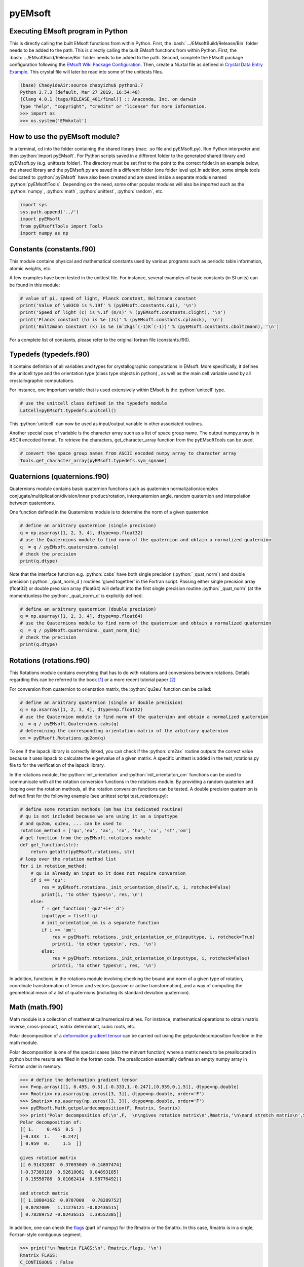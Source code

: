 pyEMsoft
===========================================

Executing EMsoft program in Python
--------------------------------------------
.. role:: bash(code)
   :language: bash

This is directly calling the built EMsoft functions from within Python. First, the :bash:`.../EMsoftBuild/Release/Bin` folder needs to be added to the path. 
This is directly calling the built EMsoft functions from within Python. First, the :bash:`.../EMsoftBuild/Release/Bin` folder needs to be added to the path. 
Second, complete the EMsoft package configuration following the `EMsoft Wiki Package Configuration <https://github.com/EMsoft-org/EMsoft/wiki/Package-Configuration>`_. 
Then, create a Ni.xtal file as defined in `Crystal Data Entry Example <https://github.com/EMsoft-org/EMsoft/wiki/Crystal-Data-Entry-Example>`_. This crystal file
will later be read into some of the unittests files.

.. code-block:: bash

    (base) ChaoyideAir:source chaoyizhu$ python3.7
    Python 3.7.3 (default, Mar 27 2019, 16:54:48) 
    [Clang 4.0.1 (tags/RELEASE_401/final)] :: Anaconda, Inc. on darwin
    Type "help", "copyright", "credits" or "license" for more information.
    >>> import os
    >>> os.system('EMmkxtal')


How to use the pyEMsoft module? 
-------------------------------------------------
.. role:: python(code)
   :language: python 

In a terminal, cd into the folder containing the shared library (mac: .so file and pyEMsoft.py). Run Python interpreter and then :python:`import pyEMsoft`. For Python scripts saved in a different folder to the generated shared library and pyEMsoft.py (e.g. unittests folder). The directory must be set first to the point to the correct folder.In an example below, the shared library and the pyEMsoft.py are saved in a different folder (one folder level up).In addition, some simple tools dedicated to :python:`pyEMsoft` have also been created and are saved inside a separate module named :python:`pyEMsoftTools`. Depending on the need, some other popular modules will also be imported such as the :python:`numpy`, :python:`math`, :python:`unittest`, :python:`random`, etc. 


.. code-block:: python

   import sys
   sys.path.append('../')
   import pyEMsoft
   from pyEMsoftTools import Tools
   import numpy as np



Constants (constants.f90)
-------------------------------------------------

This module contains physical and mathematical constants used by various programs 
such as periodic table information, atomic weights, etc.

A few examples have been tested in the unittest file. For instance, 
several examples of basic constants (in SI units) can be found in this module:

.. code-block:: python

        # value of pi, speed of light, Planck constant, Boltzmann constant
        print('Value of \u03C0 is %.19f' % (pyEMsoft.constants.cpi), '\n')
        print('Speed of light (c) is %.1f (m/s)' % (pyEMsoft.constants.clight), '\n')
        print('Planck constant (h) is %e (Js)' % (pyEMsoft.constants.cplanck), '\n')
        print('Boltzmann Constant (k) is %e (mˆ2kgsˆ(-1)Kˆ(-1))' % (pyEMsoft.constants.cboltzmann), '\n')

For a complete list of constants, please refer to the original fortran file (constants.f90).

Typedefs (typedefs.f90)
-------------------------------------------------

It contains definition of all variables and types for crystallographic computations in EMsoft. More specifically, it defines the unitcell type and the orientation type (class type objects in python) , as well as the main cell variable used by all crystallographic computations.

For instance, one important variable that is used extensively within EMsoft is the :python:`unitcell` type.  

.. code-block:: python

    # use the unitcell class defined in the typedefs module
    LatCell=pyEMsoft.typedefs.unitcell()

This :python:`unitcell` can now be used as input/output variable in other associated routines.

Another special case of variable is the character array such as a list of space group name. The output numpy.array is in ASCII encoded format. To retrieve the characters, get_character_array function from the pyEMsoftTools can be used.

.. code-block:: python

    # convert the space group names from ASCII encoded numpy array to character array
    Tools.get_character_array(pyEMsoft.typedefs.sym_sgname)

Quaternions (quaternions.f90)
-------------------------------------------------

Quaternions module contains basic quaternion functions such as quaternion normalization/complex conjugate/multiplication/division/inner product/rotation, interquaternion angle, random quaternion and interpolation between quaternions.

One function defined in the Quaternions module is to determine the norm of a given quaternion.

.. code-block:: python

    # define an arbitrary quaternion (single precision)
    q = np.asarray([1, 2, 3, 4], dtype=np.float32) 
    # use the Quaternions module to find norm of the quaternion and obtain a normalized quaternion
    q  = q / pyEMsoft.quaternions.cabs(q)
    # check the precision
    print(q.dtype)

Note that the interface function e.g. :python:`cabs` have both single precision (:python:`_quat_norm`) and double precision (:python:`_quat_norm_d`) routines 'glued together' in the Fortran script. Passing either single precision array (float32) or double precision array (float64) will default into the first single precision routine :python:`_quat_norm` (at the moment)unless the :python:`_quat_norm_d` is explicitly defined.

.. code-block:: python

    # define an arbitrary quaternion (double precision)
    q = np.asarray([1, 2, 3, 4], dtype=np.float64) 
    # use the Quaternions module to find norm of the quaternion and obtain a normalized quaternion
    q  = q / pyEMsoft.quaternions._quat_norm_d(q)
    # check the precision
    print(q.dtype)

Rotations (rotations.f90)
---------------------------------------------

This Rotations module contains everything that has to do with rotations and conversions between rotations. Details regarding this can be referred to the book [1]_ or a more recent tutorial paper [2]_

For conversion from quaternion to orientation matrix, the :python:`qu2eu` function can be called:

.. code-block:: python

    # define an arbitrary quaternion (single or double precision)
    q = np.asarray([1, 2, 3, 4], dtype=np.float32) 
    # use the Quaternion module to find norm of the quaternion and obtain a normalized quaternion
    q  = q / pyEMsoft.Quaternions.cabs(q)
    # determining the corresponding orientation matrix of the arbitrary quaternion
    om = pyEMsoft.Rotations.qu2om(q)

To see if the lapack library is correctly linked, you can check if the :python:`om2ax` routine outputs the correct value because it uses lapack to calculate the eigenvalue of a given matrix. A specific unittest is added in the test_rotations.py file to for the verification of the lapack library.

In the rotations module, the :python:`init_orientation` and :python:`init_orientaiton_om` functions can be used to communicate with all the rotation conversion functions in the rotations module. By providing a random quaterion and looping over the rotation methods, all the rotation conversion functions can be tested. A double precision quaternion is defined first for the following example (see unittest script test_rotations.py):

.. code-block:: python

    # define some rotation methods (om has its dedicated routine)
    # qu is not included because we are using it as a inputtype
    # and qu2om, qu2eu, ... can be used to 
    rotation_method = ['qu','eu', 'ax', 'ro', 'ho', 'cu', 'st','om']
    # get function from the pyEMsoft.rotations module
    def get_function(str):
        return getattr(pyEMsoft.rotations, str)
    # loop over the rotation method list
    for i in rotation_method:
        # qu is already an input so it does not require conversion
        if i == 'qu':
            res = pyEMsoft.rotations._init_orientation_d(self.q, i, rotcheck=False)
            print(i, 'to other types\n', res,'\n')
        else:
            f = get_function('_qu2'+i+'_d')
            inputtype = f(self.q)
            # init_orientation_om is a separate function
            if i == 'om':
                res = pyEMsoft.rotations._init_orientation_om_d(inputtype, i, rotcheck=True)
                print(i, 'to other types\n', res, '\n')
            else:
                res = pyEMsoft.rotations._init_orientation_d(inputtype, i, rotcheck=False)
                print(i, 'to other types\n', res, '\n')

In addition, functions in the rotations module involving checking the bound and norm of a given type of rotation, coordinate transformation of tensor and vectors (passive or active transformation), and a way of computing the geometrical mean
of a list of quaternions (including its standard deviation quaternion).

Math (math.f90)
------------------------------------

Math module is a collection of mathematical/numerical routines. For instance, mathematical operations to obtain matrix inverse, cross-product, matrix determinant, cubic roots, etc.

Polar decomposition of a `deformation gradient tensor <https://www.continuummechanics.org/deformationgradient.html>`_ can be carried out using the getpolardecomposition function in the math module.

Polar decomposition is one of the special cases (also the minvert function) where a matrix needs to be preallocated in python but the results are filled in the fortran code. The preallocation essentially defines an empty numpy array in Fortran order in memory. 

.. code-block:: python

    >>> # define the deformation gradient tensor 
    >>> F=np.array([[1, 0.495, 0.5],[-0.333,1,-0.247],[0.959,0,1.5]], dtype=np.double)
    >>> Rmatrix= np.asarray(np.zeros([3, 3]), dtype=np.double, order='F')
    >>> Smatrix= np.asarray(np.zeros([3, 3]), dtype=np.double, order='F')
    >>> pyEMsoft.Math.getpolardecomposition(F, Rmatrix, Smatrix)
    >>> print('Polar decomposition of:\n',F, '\n\ngives rotation matrix\n',Rmatrix,'\n\nand stretch matrix\n',Smatrix)
    Polar decomposition of:
    [[ 1.     0.495  0.5  ]
    [-0.333  1.    -0.247]
    [ 0.959  0.     1.5  ]] 

    gives rotation matrix
    [[ 0.91432887  0.37693049 -0.14807474]
    [-0.37389189  0.92618061  0.04893185]
    [ 0.15558786  0.01062414  0.98776492]] 

    and stretch matrix
    [[ 1.18804362  0.0787009   0.78289752]
    [ 0.0787009   1.11276121 -0.02436515]
    [ 0.78289752 -0.02436515  1.39552385]]

In addition, one can check the `flags <https://docs.scipy.org/doc/numpy/reference/generated/numpy.ndarray.flags.html>`_ (part of numpy) for 
the Rmatrix or the Smatrix. In this case, Rmatrix is in a single, Fortran-style contiguous segment.

.. code-block:: python

    >>> print('\n Rmatrix FLAGS:\n', Rmatrix.flags, '\n')
    Rmatrix FLAGS:
    C_CONTIGUOUS : False
    F_CONTIGUOUS : True
    OWNDATA : True
    WRITEABLE : True
    ALIGNED : True
    WRITEBACKIFCOPY : False
    UPDATEIFCOPY : False 

Whenever the output variable is preallocated in python, the interface function such as :python:`minvert` can now switch between the single precision (:python:`_minvert`) and double precision routines (:python:`_minvert_d`), depending on the precision of the preallocated out variable. The try and except python function is wrapped around these routines of different precisions such that the prompted :python:`ValueError` is used as a switch. 

HDFsupport (HDFsupport.f90)
-----------------------------------------

This module contains some of the HDF5 helper routines that can be used to export or import HDF5 data set. The routines within HDFsupport can already read/write EMsoft specific format data. This is probably more convenient than writing hdf5 specific module (see Example4_read_crystal_data)

One example routine from this module is able to save crystal data unitcell (Example 1 below shows how to create a crystal unitcell in python) to a .xtal file in the default XtalFolder (EMsoft package configuration is required). 

.. code-block:: python

    # use routine from HDFsupport to save crystal data
    pyEMsoft.hdfsupport.savedatahdf(LatCell)

In addition, it is also possible to read crystal data from a .xtal file from the XtalFolder using :python:`crystaldata` funciton, written based on the :python:`readdatahdf` function from the same HDFsupport module. Within this :python:`crystaldata` function, addtional function :python:`calcmatrices` (from crystal.f90) is called to 
computes the direct/reciprocal lattice/structure matrices for a given crystal.

.. code-block:: python

    # readin the existing hdf5 data (in the XtalFolder)
    pyEMsoft.hdfsupport.crystaldata(LatCell)

EBSDmod (EBSDmod.f90)
-----------------------------------------
This module contains several functions to work with EBSD input and output data. For instance, we can use it to read in a list of Euler angles, Monte Carlo data and master pattern data. 

A list of Euler angles (.txt) needs to be first created in the EMsoft data folder (EMdatapathname). In the unittests file, the euler.txt is created, which contains two sets of Euler angles. 

.. code-block:: python

	# EBSD name list types
    enl = pyEMsoft.namelisttypedefs.EBSDNameListType()
    # define name of the file containing angles
    enl.anglefile='euler.txt'
    enl.eulerconvention='hkl'
    #enl.anglefiletype = 'orientations'
    angles=pyEMsoft.ebsdmod.EBSDAngleType()
    # verbose=True converts eu to qu, hkl to tsl
    numangles = pyEMsoft.ebsdmod.ebsdreadangles(enl,angles,verbose=True)
    # the quaternions are saved in columns
    print(angles,'\n')


It is required to first open the hdf5 interface through the :python:`h5open_emsoft` (HDFsupport module) before we can use these functions such as :python:`readebsdmasterpatternfile`.

.. code-block:: python

    # MPfile=input('Master pattern file (path relative to EMdatapathname):')
    MPfile = 'Ni-master-20kV.h5'
    # master pattern namelist types
    mpnl = pyEMsoft.namelisttypedefs.EBSDMasterNameListType()
    # Monte Carlo namelist types
    mcnl = pyEMsoft.namelisttypedefs.MCCLNameListType()
    # master pattern data types
    EBSDMPdata = pyEMsoft.typedefs.EBSDMPdataType()
    # Monte Carlo data types
    EBSDMCdata = pyEMsoft.typedefs.EBSDMCdataType()
    # hdferror (inout int), hdferror=0, no error; hdferror=1 means error returned
    hdferr = np.asarray([0], dtype=int, order='F')
    # open the hdf5 interface first
    pyEMsoft.hdfsupport.h5open_emsoft(hdferr)
    # readebsdmasterpatternfile is a Fortran routine that exports all relevant information from
    # Monte Carlo data. The following example shows how to get accum_e
    pyEMsoft.ebsdmod.readebsdmontecarlofile(MPfile, mcnl, EBSDMCdata, getaccume=True)
    # readebsdmasterpatternfile is a Fortran routine that exports all the information from the master pattern
    # if keep4=True, this keeps the original rank 4 tensor can has an extra dimension associated with atom types
    # (e.g.EBSDMPdata.mlpnh4, EBSDMPdata.mlpsh4 )
    pyEMsoft.ebsdmod.readebsdmasterpatternfile(MPfile, mpnl, EBSDMPdata, 
    getmlpnh=True, getmlpsh=True, getmasterspnh=True, getmasterspsh=True)
    pyEMsoft.hdfsupport.h5close_emsoft(hdferr)


Crystal (crystal.f90)
-----------------------------------------

The Crystal module includes distance and angle computations, coordinate transformations, normalizations, dot and cross products, generation of asymmetric positions; also some routines that deal with reading lattice parameters and atom coordinates and such. 

Given the space group of a crystal, we can find out the corresponding crystal system using the :python:`getemsoftxtalsystem`:

.. code-block:: python

    # input a space group for fcc crystal (should be in the cubic crystal system=1)
    >>> pyEMsoft.crystal.getemsoftxtalsystem(225)
    1
     

To display the periodic table, a :python:`displayelements` function can be called from the crystal module. This routine simply uses message routine defined in io.f90
to directly print out strings to the terminal. 

.. code-block:: python

    # display the elements in the periodic table 
    pyEMsoft.crystal.displayelements()

A more complicated scenario involves use of :python:`unitcell` defined in the Typedefs module. The following example uses the unitcell as an input/output [intent(inout)] in the 
:python:`getlatparm` function to define crystal structure and lattice parameters/angles.

.. code-block:: python

    LatCell=pyEMsoft.typedefs.unitcell()
    pyEMsoft.crystal.getlatparm(LatCell)

 The crystal structure information can be obtained in two ways: 1) either read from an existing .xtal file (as in the unittest file), 2) or go through the steps in Example1_make_crystal.py.

.. code-block:: python

    # a crystal unitcell needs to be created before testing the routines
    # define the unitcell using typedefs to store crystallographic data
    LatCell = pyEMsoft.typedefs.unitcell()
    # file name of the crystal data file
    LatCell.fname = 'Ni.xtal'
    # readin the existing hdf5 data (in the XtalFolder)
    # this function also uses readDataHDF (HDFsupport.f90) and CalcMatrices (crystal.f90)
    pyEMsoft.hdfsupport.crystaldata(LatCell)

In some cases, the direct lattice vectors may need to be transformed to reciprocal space or cartesian reference frame. The :python:`transspace` routine can be used to convert a vector between the three spaces with a single character as a switch: direct space ('d'), reciprocal space ('r'), cartesian reference frame ('c').

.. code-block:: python

    # define an arbitrary input vector in the direct space
    input_vector = np.asarray([1, 1, 1], dtype=np.float32)
    # define the output array first in fortran order in memory
    output_vector = np.asarray([0, 0, 0], dtype=np.float32, order='F')
    # define the space of input vector (direct space)
    inspace = 'd'
    # define hte space of the output vector (standard cartesian reference frame)
    outspace = 'r'
    # now call the transspace from crystal module to convert the input vector into another space
    pyEMsoft.crystal.transspace(self.LatCell, input_vector, output_vector, inspace, outspace)
    print('The', input_vector, 'in the ', Tools.get_space_string(inspace), 'has been converted to', output_vector,'in', Tools.get_space_string(outspace), '\n')

If coordinate transformation is needed in a given space ('d', 'c' or 'r'), the :python:`trnascoor` function can be called to defined a coordinate transformed
vector from old to new ('on') or new to old ('no').

.. code-block:: python

    # vector components involving a transformation matrix 
    # define the output array first in fortran order in memory (double precision)
    output_vector_t = np.asarray([0, 0, 0], dtype=np.float64, order='F')
    # the transformation here is defined from a random quaternion (ideally this should 
    # be matrix with directional cosines formed by the basis vectors of two coordinates systems (old and new)
    trans_m = pyEMsoft.rotations.qu2om(self.q)
    # call the transcoor function for the coordinate transformation in a defined space ('on'=old to new, 'no'=new to old)
    pyEMsoft.crystal.transcoor(self.LatCell, output_vector, output_vector_t, trans_m, 'c', 'on')
    print('The output vector is', output_vector_t, 'under the transformation matrix\n', trans_m, '\n')  

Furthermore, there is a module called :python:`milbrav` to help with conversion between Miller indices and Miller-Bravais indices ('34' or '43' is the switch). 

.. code-block:: python

    # first we do a Miller to Miller-Bravais indices conversion (switch:'34')
    Miller_index = np.asarray([1, 0, 1], dtype=np.int32)
    Miller_Bravais_index = np.asarray([0, 0, 0, 0], dtype=np.int32, order='F')
    pyEMsoft.crystal.milbrav(Miller_index, Miller_Bravais_index, '34')
    print('Miller indices', Miller_index, 'is converted to Miller-Bravais indices:', Miller_Bravais_index,'\n')
    # then we do a Miller-Bravais to Miller indices conversion (switch:'43')
    Miller_index = np.asarray([0, 0, 0], dtype=np.int32, order='F')
    pyEMsoft.crystal.milbrav(Miller_index, Miller_Bravais_index, '43')
    print('Miller-Bravais indices', Miller_Bravais_index, 'is converted to Miller indices:', Miller_index,'\n')

To obtain density of a crystal structure (and average atomic weight), we can first find all the atom positions in a unit cell (symmetry.calcpositions) and then use 
:python:`calcdensity` from the crystal module.

.. code-block:: python

    # calculate positions of atoms in the unit cell
    pyEMsoft.symmetry.calcpositions(self.LatCell, 'v')
    # calculate density, average atomic number, average atomic weight
    density, avZ, avA = pyEMsoft.crystal.calcdensity(self.LatCell)
    print(density, avZ, avA)
    print('Density=', density, '(g/cm^3)', 'average atomic number=', avZ, 'average atomic weight=', avA, '(g/mol)\n')
    print('unit cell volume', self.LatCell.vol)

Moreover, the Crystal module contains many other useful tools to work with crystallography such vector normalization, length of vector, angle between
vectors, cross product of two vectors, etc for any given space. An example is given below in Example2_basic_crystallography to solve some of the problems in the textbook written by Marc De Graef [3]_

Symmetry (symmetry.f90)
-----------------------------------------

The Symmetry module deals with all symmetry-related routines. This includes routines to generate a space group based on the generator string; computation of orbits and families; computation of all atoms in a single or multiple unit cells. 

In the corresponding unittest file (test_symmetry.py), the crystal structure information is directly read from an existing Ni.xtal file (if this does not exist, you need to create one).

The :python:`isgallowed` function helps to determine whether an input (integer array) reciprocal lattice vector is forbidden due to precense of a certain type of atom centering.

.. code-block:: python

    # define three vectors in reciprocal space (integer arrays)
    g1 = np.array([1, 1, 1])
    g2 = np.array([1, 0, 1])
    g3 = np.array([2, 2, 4])
    # decode the bytes to utf-8 strings to get space symbols
    space_group_name = (self.LatCell.sg.sym_name).decode('utf-8')
    print('Is reflection g1', g1, 'allowed in', '\'', space_group_name[1], 
    '\'', 'type centering?')
    print('Answer:', bool(pyEMsoft.symmetry.isgallowed(self.LatCell, g1)), 
    '\n')
    print('Is reflection g2', g2, 'allowed in', '\'', space_group_name[1], 
    '\'', 'type centering?')
    print('Answer:', bool(pyEMsoft.symmetry.isgallowed(self.LatCell, g2)), 
    '\n')
    print('Is reflection g3', g3, 'allowed in', '\'', space_group_name[1], 
    '\'', 'type centering?')
    print('Answer:', bool(pyEMsoft.symmetry.isgallowed(self.LatCell, g3)), 
    '\n')

With the :python:`getpatternsymmetry` function, diffraction group, crystal point group, Laune group, projection diffraction group, and many 2D symmetry point groups (for bright field, dark field, whole pattern diffraction) can be accessed through some input variable e.g. crystal structure data (unitcell), crystal point group number, and zone axis ([uvw]).

Another useful routine is the :python:`calcpositions`, which is used to calculate a list of atom positions for every atom type in the crystal. For example, this is used in :python:`calcdensity`.

Lambert (lambert.f90)
-----------------------------------------

This module contains a number of projection functions for the modified
Lambert projection between square lattice and 3D hemisphere [4]_, hexagonal lattice
and 3D hemisphere, as well as the more complex mapping between a 3D cubic grid
and the unit quaternion hemisphere with positive scalar component.  In addition, there
are some other projections, such as the stereographic ones.  Each function is named
by the projection, the dimensionality of the starting grid, and the forward or inverse
character.  For each function, there is also a single precision and a double precision
version, but we use the interface formalism to have only a single call. The Forward
mapping is taken to be the one from the simple grid to the curved grid. Since the module
deals with various grids, we also add a few functions/subroutines that apply symmetry
operations on those grids. 

.. code-block:: python

    # 2D square coordinates
    xy = np.asarray([0.3, 0.2], dtype=np.float32)
    # return 1 if the point lies outside the bounds
    ierr = np.asarray([0], dtype=np.int32, order='F')
    # 2D square coordinates to 3D hemisphere transformation
    xyz = pyEMsoft.lambert.lambertsquaretosphere(xy, ierr)
    print('2D square coordinates', xy, 'is transformed into 3D coordinates',
    xyz, '\n')
    # 3D hemisphere to 2D square coordinates transformation
    xy = pyEMsoft.lambert.lambertspheretosquare(xyz, ierr)
    print('3D coordinates', xyz, 'is transformed into 2D square coordinates',
    xy, '\n')

An example that involves use of the :python:`lambertsquaretosphere` is given in the jupyter notebook file to plot Kikuchi sphere Example3_plot_Kikuchi_Sphere. First, master lamber projection patterns (weighted by atom occupancy) are weighted average based on Monte Carlo yield. 2D square coordinates are prescaled into the bounds and are then converted into 3D hemispherical coordiantes for the southern and northern 
hemispheress respectively.

Diffraction (diffraction.f90)
-----------------------------------------

This module contains many routines used in the dynamical diffraction. In the unittests script, two classes of derived are used: :python:`unitcell` (crystal) and :python:`gnode` (diffraction related quantaties). Moreover, an example crystal data file (Ni.xtal) is read from the XtalFolder.

Most of the physical quantaties related to dyanmical diffraction can be obtained through the following :python:`getvoltage` function, which communates to many other routines in the diffraction module.

.. code-block:: python

    # get the accelerating voltage, relativistic correction factor
    # relativistic accelerating potential, electron wavelength
    # obtain scattering factor sets, mean inner potential, interaction constant
    # this routine uses many other rountines such as getscatfac, CalcUcg, Calcwavelength
    pyEMsoft.diffraction.getvoltage(self.LatCell, self.rlp, True)
    
From the kinematical diffraction theory, the 2 theta diffraction angle can be calculated for any diffracting plane:


.. code-block:: python
    # calculate 2theta diffraction angle for a plane (hkl)
    Angle = pyEMsoft.diffraction.calcdiffangle(self.LatCell, 1, 1, 1)
    print('\nDiffraction angle for (111) is:', Angle, '(rad)\n')

Examples
-----------------------------------------

The Symmetry module in combination with some functions in the Crystal module. 
A :python:`unitcell` containing all the crystllographic information can be generated. User can either interact with the terminal to populate the unitcell with crystallographic information or define the values in the :python:`unicell` manually e.g. LatCell.xtal_system=1.


Example 1: Make a crystal

.. code-block:: python

    import sys
    sys.path.append('../')
    import pyEMsoft

    # define the unitcell usinge typedefs
    LatCell = pyEMsoft.typedefs.unitcell()
    # set the crystal system and lattice parameters/angles
    pyEMsoft.crystal.getlatparm(LatCell)
    # set the space group number
    pyEMsoft.symmetry.getspacegroup(LatCell)
    # set space group setting
    pyEMsoft.symmetry.generatesymmetry(LatCell, True)
    # set atom types, fractional coordiantesm, site occupation and Debye-Waller factor
    pyEMsoft.crystal.getasympos(LatCell)
    # input file name (.xtal)
    LatCell.fname=input('File name of the crystal file (.xtal):')
    # source of crystal data
    LatCell.source=input('Source of crystal data:')

    # print the unitcell containing crystallographic information
    print('\nCrystal System:', LatCell.xtal_system,'\n')
    print('Lattice Parameters:\na= %.04f nm\nb= %.04f nm\nc= %.04f nm\n' 
    % (LatCell.a, LatCell.b, LatCell.c), '\n')
    print('Angles:\n\u03B1= %.04f\u00b0\n\u03B2= %.04f\u00b0\n\u03B3= %.04f\u00b0\n' 
    % (LatCell.alpha, LatCell.beta, LatCell.gamma),'\n')
    print('Space Group Number:', LatCell.sym_sgnum, '\n')
    print('Space Group Setting:', LatCell.sym_sgset, '\n')
    print('Number of Atom Types', LatCell.atom_ntype, '\n')
    print('Atom Type (atomic number):', LatCell.atom_type[0:LatCell.atom_ntype], '\n')
    print('Fractional coordiantes, Site occupation and Debye-Waller factor: \n', 
    LatCell.atom_pos[0:LatCell.atom_ntype, 0:5], '\n')
    # empty spaces are reserved for more input characters
    print('File name:', LatCell.fname.decode('utf-8'), '\n')
    print('Source of crystal data:', LatCell.source.decode('utf-8'))
    # use routine from HDFsupport to save crystal data in the XtalFolder
    pyEMsoft.hdfsupport.savedatahdf(LatCell)


Example 2: Basic Crystallography Computations

In the following example, several routines in the Crystal module are utilized to solve some simple crystallography problems [3]_ . 

.. code-block:: python

    import sys
    sys.path.append('../')
    import pyEMsoft
    from pyEMsoftTools import Tools
    import numpy as np
    import math

    # Examples here are taken from A textbook written by Professor Marc De Graef:
    # De Graef, M., 2003. Introduction to conventional transmission electron microscopy.
    # Cambridge University Press.

Task 1: a tetragonal crystal has lattice parameters a=1/2 nm and c=1 nm. Compute its metric tensor:

.. code-block:: python

    # Example 1.1
    # define the unitcell usinge typedefs
    LatCell = pyEMsoft.typedefs.unitcell()
    # set the crystal system and lattice parameters/angles 
    # use a=0.5, c=1
    pyEMsoft.crystal.getlatparm(LatCell)
    # calculate the reciprocal/direct metric/structure tensors 
    pyEMsoft.crystal.calcmatrices(LatCell)
    print('\nDirect metric tensor of the tetragonal crystal with a=0.5, c=1 is:\n', 
    np.round(LatCell.dmt,2), '\n')

Task 2: compute the distance between the points (1/2,0,1/2) and (1/2,1/2,0) in direct lattice space for 
the crystal defined in Task 1.

.. code-block:: python

    # Example 1.2
    # distance between the two points is equal to the length of the vector 
    # connecting the two points in direct space
    p1 = np.array([0.5, 0, 0.5])
    p2 = np.array([0.5, 0.5, 0])
    v = p1-p2
    # define the space (d=direct space, r=reciprocal space, c=cartesian reference frame)
    space = 'd'
    v_length = pyEMsoft.crystal.calclength(LatCell, v, space)
    print('Length between', p1, 'and', p2, 'is', v_length, '(nm) in the', 
    Tools.get_space_string(space))

Task 3: compute the dot product and angles between the vectors [120] and [311] for the crystal defined 
in Task 1.

.. code-block:: python

    # Example 1.3 
    # dot product and angle between two vectors in the direct space
    v1 = np.array([1, 2, 0])
    v2 = np.array([3, 1, 1])
    v1_dot_v2 = pyEMsoft.crystal.calcdot(LatCell, v1, v2, space)
    print('Dot product of', v1, 'and', v2, 'is', v1_dot_v2, '(nmˆ2) in the', 
    Tools.get_space_string(space))
    # angle between two vectors in the direct space
    a = pyEMsoft.crystal.calcangle(LatCell, v1, v2, space)
    print('The angle between', v1, 'and', v2, 'is %4f' % math.degrees(a))

Task 4: compute the reciprocal metric tensor for the crystal defined in Task 1
    
.. code-block:: python

    # Example 1.5 & 1.9
    print('\nReciprocal metric tensor of the tetragonal crystal with a=0.5,c=1 is:\n', 
    np.round(LatCell.rmt,2), '\n')
    # The reciprocal lattice vectors are just rows of the the recirpocal metric tensor

Task 5: compute the angle between the (120) and (311) plane normals for the crystal defined in Task 1.

.. code-block:: python

    # Example 1.6
    # given two plane normals 
    n1 = np.asarray([1, 2, 0])
    n2 = np.asarray([3, 1, 1])
    space = 'r'
    a = pyEMsoft.crystal.calcangle(LatCell, n1, n2, space)
    print('The angle between', n1, 'and', n2, 'is %4f' % math.degrees(a), '\n')

Task 6: write down the reciprocal components of the lattice vector [114] for the crystal defined in Task 1.
    
.. code-block:: python

    # Example 1.8
    v = np.asarray([1, 1, 4])
    n = np.asarray([0, 0, 0], dtype=np.float32, order='F')
    inspace = 'd'
    outspace = 'r'
    pyEMsoft.crystal.transspace(LatCell, v, n, inspace, outspace)
    print('The', v, 'in the ', Tools.get_space_string(inspace), 'has been converted to', 
    n,'in', Tools.get_space_string(outspace), '\n')

Task 7: determine the cross product of the vectors [110] and [111] in the crystal defined in Task 1.

.. code-block:: python

   # Example 1.10
    v1 = np.asarray([1, 1, 0], dtype=np.float32)
    v2 = np.asarray([1, 1, 1], dtype=np.float32)
    output_vector = np.asarray([0, 0, 0], dtype=np.float32, order='F')
    # define the space of input vector (direct space)
    inspace = 'd'
    # define the space of the output vector (reciprocal space)
    outspace = 'r'
    pyEMsoft.crystal.calccross(LatCell, v1, v2, output_vector, inspace, outspace, True)
    print('The output vector cross product is', output_vector, 
    'in the', Tools.get_space_string(outspace))
    pyEMsoft.crystal.calccross(LatCell, v1, v2, output_vector, inspace, inspace, True)
    print('or',output_vector,'in the', Tools.get_space_string(inspace), '\n')


Task 8: determine the cross product of the reciprocal lattice vectors [110] and [111] in the crystal defined in Task 1.

.. code-block:: python

    # Example 1.12
    g1 = np.asarray([0, 0, 0], dtype=np.float32, order='F')
    g2 = np.asarray([0, 0, 0], dtype=np.float32, order='F')
    output_vector = np.asarray([0, 0, 0], dtype=np.float32, order='F')
    # determine the reciprocal space vectors for v1 and v2
    pyEMsoft.crystal.transspace(LatCell, v1, g1, inspace, outspace)
    pyEMsoft.crystal.transspace(LatCell, v2, g2, inspace, outspace)
    # redefine the space of input vector (reciprocal space)
    inspace = 'r'
    # redefine the space of the output vector (direct space)
    outspace = 'd'
    pyEMsoft.crystal.calccross(LatCell, g1, g2, output_vector, inspace, outspace, True)
    print('The output vector cross product is', output_vector, 
    'in the', Tools.get_space_string(outspace))
    pyEMsoft.crystal.calccross(LatCell, g1, g2, output_vector, inspace, inspace, True)
    print('or',output_vector,'in the', Tools.get_space_string(inspace), '\n')


.. [1] Morawiec, A., 2003. Orientations and rotations. Springer-Verlag.
.. [2] Rowenhorst, D., Rollett, A.D., Rohrer, G.S., Groeber, M., Jackson, M., Konijnenberg, P.J. and De Graef, M., 2015. Consistent representations of and conversions between 3D rotations. Modelling and Simulation in Materials Science and Engineering, 23(8), p.083501.
.. [3] De Graef, M., 2003. Introduction to conventional transmission electron microscopy. Cambridge University Press.
.. [4] Callahan, P.G. and De Graef, M., 2013. Dynamical electron backscatter diffraction patterns. Part I: Pattern simulations. Microscopy and Microanalysis, 19(5), pp.1255-1265.
